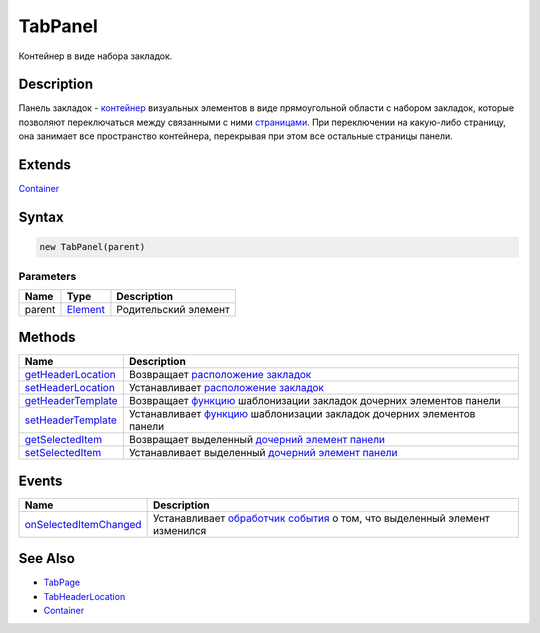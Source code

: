 TabPanel
========

Контейнер в виде набора закладок.

Description
-----------

Панель закладок - `контейнер <../../Core/Elements/Container/>`__
визуальных элементов в виде прямоугольной области с набором закладок,
которые позволяют переключаться между связанными с ними
`страницами <TabPage/>`__. При переключении на какую-либо страницу, она
занимает все пространство контейнера, перекрывая при этом все остальные
страницы панели.

Extends
-------

`Container <../../Core/Elements/Container/>`__

Syntax
------

.. code:: js

    new TabPanel(parent)

Parameters
~~~~~~~~~~

.. list-table::
   :header-rows: 1

   * - Name
     - Type
     - Description
   * - parent
     - `Element <../../Core/Elements/Element>`__
     - Родительский элемент


Methods
-------

.. list-table::
   :header-rows: 1

   * - Name
     - Description
   * - `getHeaderLocation <TabPanel.getHeaderLocation.html>`__
     - Возвращает `расположение закладок <TabHeaderLocation/>`__
   * - `setHeaderLocation <TabPanel.setHeaderLocation.html>`__
     - Устанавливает `расположение закладок <TabHeaderLocation/>`__
   * - `getHeaderTemplate <TabPanel.getHeaderTemplate.html>`__
     - Возвращает `функцию <../../Core/Script/>`__ шаблонизации закладок дочерних элементов панели
   * - `setHeaderTemplate <TabPanel.setHeaderTemplate.html>`__
     - Устанавливает `функцию <../../Core/Script/>`__ шаблонизации закладок дочерних элементов панели
   * - `getSelectedItem <TabPanel.getSelectedItem.html>`__
     - Возвращает выделенный `дочерний элемент панели <TabPage/>`__
   * - `setSelectedItem <TabPanel.setSelectedItem.html>`__
     - Устанавливает выделенный `дочерний элемент панели <TabPage/>`__


Events
------

.. list-table::
   :header-rows: 1

   * - Name
     - Description
   * - `onSelectedItemChanged <TabPanel.onSelectedItemChanged.html>`__
     - Устанавливает `обработчик события <../../Core/Script/>`__ о том, что выделенный элемент изменился


See Also
--------

-  `TabPage <TabPage/>`__
-  `TabHeaderLocation <TabHeaderLocation/>`__
-  `Container <../../Core/Elements/Container/>`__
